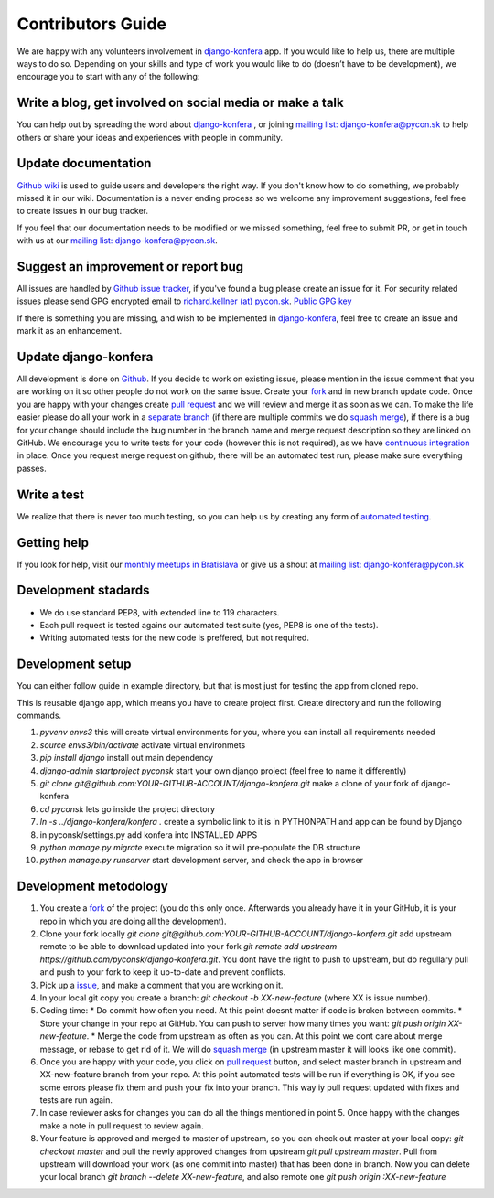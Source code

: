 Contributors Guide
==================

We are happy with any volunteers involvement in `django-konfera <https://github.com/pyconsk/django-konfera>`_ app. If you would like to help us, there are multiple ways to do so. Depending on your skills and type of work you would like to do (doesn’t have to be development), we encourage you to start with any of the following:

Write a blog, get involved on social media or make a talk
---------------------------------------------------------

You can help out by spreading the word about `django-konfera <https://github.com/pyconsk/django-konfera>`_ , or joining `mailing list: django-konfera@pycon.sk <https://groups.google.com/a/pycon.sk/forum/?hl=en#!forum/django-konfera>`_ to help others or share your ideas and experiences with people in community.

Update documentation
--------------------

`Github wiki <https://github.com/pyconsk/django-konfera/wiki>`_ is used to guide users and developers the right way. If you don't know how to do something, we probably missed it in our wiki. Documentation is a never ending process so we welcome any improvement suggestions, feel free to create issues in our bug tracker.

If you feel that our documentation needs to be modified or we missed something, feel free to submit PR, or get in touch with us at our `mailing list: django-konfera@pycon.sk <https://groups.google.com/a/pycon.sk/forum/?hl=en#!forum/django-konfera>`_.

Suggest an improvement or report bug
------------------------------------

All issues are handled by `Github issue tracker <https://github.com/pyconsk/django-konfera/issues>`_, if you've found a bug please create an issue for it. For security related issues please send GPG encrypted email to `richard.kellner (at) pycon.sk <http://richard.kellnerovci.sk/public-pgp-key.html>`_. `Public GPG key <http://richard.kellnerovci.sk/public-pgp-key.html>`_

If there is something you are missing, and wish to be implemented in `django-konfera <https://github.com/pyconsk/django-konfera>`_, feel free to create an issue and mark it as an enhancement.

Update django-konfera
---------------------

All development is done on `Github <https://github.com/pyconsk/django-konfera>`_. If you decide to work on existing issue, please mention in the issue comment that you are working on it so other people do not work on the same issue. Create your `fork <https://github.com/pyconsk/django-konfera/fork>`_ and in new branch update code. Once you are happy with your changes create `pull request <https://help.github.com/articles/using-pull-requests>`_ and we will review and merge it as soon as we can. To make the life easier please do all your work in a `separate branch <https://git-scm.com/book/en/v1/Git-Branching>`_ (if there are multiple commits we do `squash merge <https://github.com/blog/2141-squash-your-commits>`_), if there is a bug for your change should include the bug number in the branch name and merge request description so they are linked on GitHub. We encourage you to write tests for your code (however this is not required), as we have `continuous integration <https://travis-ci.org/pyconsk/django-konfera>`_ in place. Once you request merge request on github, there will be an automated test run, please make sure everything passes.

Write a test
------------

We realize that there is never too much testing, so you can help us by creating any form of `automated testing <https://travis-ci.org/pyconsk/django-konfera>`_.

Getting help
------------

If you look for help, visit our `monthly meetups in Bratislava <https://pycon.sk/sk/meetup.html>`_ or give us a shout at `mailing list: django-konfera@pycon.sk <https://groups.google.com/a/pycon.sk/forum/?hl=en#!forum/django-konfera>`_

Development stadards
--------------------

* We do use standard PEP8, with extended line to 119 characters.
* Each pull request is tested agains our automated test suite (yes, PEP8 is one of the tests).
* Writing automated tests for the new code is preffered, but not required.

Development setup
-----------------

You can either follow guide in example directory, but that is most just for testing the app from cloned repo.

This is reusable django app, which means you have to create project first. Create directory and run the following commands.

1. `pyvenv envs3` this will create virtual environments for you, where you can install all requirements needed
2. `source envs3/bin/activate` activate virtual environmets
3. `pip install django` install out main dependency
4. `django-admin startproject pyconsk` start your own django project (feel free to name it differently)
5. `git clone git@github.com:YOUR-GITHUB-ACCOUNT/django-konfera.git` make a clone of your fork of django-konfera
6. `cd pyconsk` lets go inside the project directory
7. `ln -s ../django-konfera/konfera .` create a symbolic link to it is in PYTHONPATH and app can be found by Django
8. in pyconsk/settings.py add konfera into INSTALLED APPS
9. `python manage.py migrate` execute migration so it will pre-populate the DB structure
10. `python manage.py runserver` start development server, and check the app in browser

Development metodology
----------------------

1. You create a `fork <https://github.com/pyconsk/django-konfera/fork>`_ of the project (you do this only once. Afterwards you already have it in your GitHub, it is your repo in which you are doing all the development).
2. Clone your fork locally `git clone git@github.com:YOUR-GITHUB-ACCOUNT/django-konfera.git` add upstream remote to be able to download updated into your fork `git remote add upstream https://github.com/pyconsk/django-konfera.git`. You dont have the right to push to upstream, but do regullary pull and push to your fork to keep it up-to-date and prevent conflicts.
3. Pick up a `issue <https://github.com/pyconsk/django-konfera/issues>`_, and make a comment that you are working on it.
4. In your local git copy you create a branch: `git checkout -b XX-new-feature` (where XX is issue number).
5. Coding time:
   * Do commit how often you need. At this point doesnt matter if code is broken between commits.
   * Store your change in your repo at GitHub. You can push to server how many times you want: `git push origin XX-new-feature`.
   * Merge the code from upstream as often as you can. At this point we dont care about merge message, or rebase to get rid of it. We will do `squash merge <https://github.com/blog/2141-squash-your-commits>`_ (in upstream master it will looks like one commit).
6. Once you are happy with your code, you click on `pull request <https://help.github.com/articles/using-pull-requests>`_ button, and select master branch in upstream and XX-new-feature branch from your repo. At this point automated tests will be run if everything is OK, if you see some errors please fix them and push your fix into your branch. This way iy pull request updated with fixes and tests are run again.
7. In case reviewer asks for changes you can do all the things mentioned in point 5. Once happy with the changes make a note in pull request to review again.
8. Your feature is approved and merged to master of upstream, so you can check out master at your local copy: `git checkout master` and pull the newly approved changes from upstream `git pull upstream master`. Pull from upstream will download your work (as one commit into master) that has been done in branch. Now you can delete your local branch `git branch --delete XX-new-feature`, and also remote one `git push origin :XX-new-feature`
